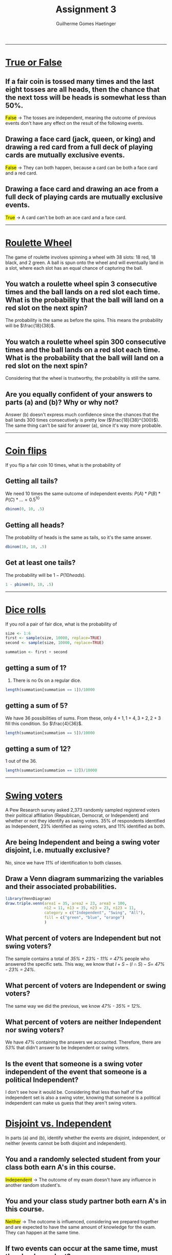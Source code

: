 #+TITLE: \huge Assignment 3
#+AUTHOR: Guilherme Gomes Haetinger
#+OPTIONS: toc:nil
#+LATEX_HEADER: \usepackage[margin=0.75in]{geometry}
#+LATEX_HEADER: \renewcommand{\familydefault}{\sfdefault}
#+LATEX_HEADER: \usepackage{xcolor}
#+LATEX_HEADER: \usepackage{fancyhdr}
#+LATEX_HEADER: \pagestyle{fancyplain}
#+LATEX_HEADER: \chead{Assignment 3 - Practical Statistics with R}
#+LATEX_HEADER: \lhead{Guilherme G. Haetinger}
#+LATEX_HEADER: \rhead{Fall 2019}
#+LATEX_HEADER: \usemintedstyle{friendly}


\thispagestyle{empty}

-----

* _True or False_

** If a fair coin is tossed many times and the last eight tosses are all heads, then the chance that the next toss will be heads is somewhat less than 50%.
   \colorbox{yellow}{False} $\to$ The tosses are independent, meaning the outcome of previous events don't have any effect on the result of the following events.
** Drawing a face card (jack, queen, or king) and drawing a red card from a full deck of playing cards are mutually exclusive events.
   \colorbox{yellow}{False} $\to$ They can both happen, because a card can be both a face card and a red card.
** Drawing a face card and drawing an ace from a full deck of playing cards are mutually exclusive events.
   \colorbox{yellow}{True} $\to$ A card can't be both an ace card and a face card.

-----

* _Roulette Wheel_
  The game of roulette involves spinning a wheel with 38 slots: 18 red, 18 black, and 2 green. A ball is spun onto the wheel and will eventually land in a slot, where each slot has an equal chance of capturing the ball.
** You watch a roulette wheel spin 3 consecutive times and the ball lands on a red slot each time. What is the probability that the ball will land on a red slot on the next spin?
   The probability is the same as before the spins. This means the probability will be $\frac{18}{38}$.
** You watch a roulette wheel spin 300 consecutive times and the ball lands on a red slot each time. What is the probability that the ball will land on a red slot on the next spin?
   Considering that the wheel is trustworthy, the probability is still the same.
** Are you equally confident of your answers to parts (a) and (b)? Why or why not?
   Answer (b) doesn't express much confidence since the chances that the ball lands 300 times consecutively is pretty low ($\frac{18}{38}^{300}$). The same thing can't be said for answer (a), since it's way more probable.

-----

* _Coin flips_
  If you flip a fair coin 10 times, what is the probability of
** Getting all tails?
   We need 10 times the same outcome of independent events: $P(A)*P(B)*P(C)*... = 0.5^{10}$

   #+attr_latex: :options bgcolor=lightgray
   #+BEGIN_SRC R :exports both :results value :session
     dbinom(0, 10, .5)
   #+END_SRC

** Getting all heads?
   The probability of heads is the same as tails, so it's the same answer.

   #+attr_latex: :options bgcolor=lightgray
   #+BEGIN_SRC R :exports both :results value :session
     dbinom(10, 10, .5)
   #+END_SRC

** Get at least one tails?
   The probability will be $1 - P(10 heads)$.

   #+attr_latex: :options bgcolor=lightgray
   #+BEGIN_SRC R :exports both :results value :session
     1 - pbinom(0, 10, .5)
   #+END_SRC

-----
* _Dice rolls_
  If you roll a pair of fair dice, what is the probability of

  #+attr_latex: :options bgcolor=lightgray
  #+BEGIN_SRC R :exports both :results value :session
    size <- 1:6
    first <- sample(size, 10000, replace=TRUE)
    second <- sample(size, 10000, replace=TRUE)

    summation <- first + second
  #+END_SRC
 
** getting a sum of 1?
   0. There is no 0s on a regular dice.
   
  #+attr_latex: :options bgcolor=lightgray
  #+BEGIN_SRC R :exports both :results value :session
    length(summation[summation == 1])/10000
  #+END_SRC
 
** getting a sum of 5?
   We have 36 possibilities of sums. From these, only $4+1, 1+4, 3+2, 2+3$ fill this condition. So $\frac{4}{36}$.

  #+attr_latex: :options bgcolor=lightgray
  #+BEGIN_SRC R :exports both :results value :session
    length(summation[summation == 5])/10000
  #+END_SRC
 
** getting a sum of 12?
   1 out of the 36.

  #+attr_latex: :options bgcolor=lightgray
  #+BEGIN_SRC R :exports both :results value :session
    length(summation[summation == 12])/10000
  #+END_SRC
-----
* _Swing voters_
  A Pew Research survey asked 2,373 randomly sampled registered voters their political affiliation (Republican, Democrat, or Independent) and whether or not they identify as swing voters. 35% of respondents identified as Independent, 23% identified as swing voters, and 11% identified as both.
** Are being Independent and being a swing voter disjoint, i.e. mutually exclusive?
   No, since we have /11%/ of identification to both classes.
** Draw a Venn diagram summarizing the variables and their associated probabilities.  
  #+attr_latex: :options bgcolor=lightgray
  #+BEGIN_SRC R :exports both :results graphics :file venn.png :session
    library(VennDiagram)
    draw.triple.venn(area1 = 35, area2 = 23, area3 = 100,
                     n12 = 11, n13 = 35, n23 = 23, n123 = 11,
                     category = c("Independent", "Swing", "All"),
                     fill = c("green", "blue", "orange")
                     )
  #+END_SRC
** What percent of voters are Independent but not swing voters?
   The sample contains a total of /35% + 23% - 11% = 47%/ people who answered the specific sets. This way, we know that $I + S - (I \cap S) - S =$ /47% - 23% = 24%/. 
** What percent of voters are Independent or swing voters?
   The same way we did the previous, we know /47% - 35% = 12%/.
** What percent of voters are neither Independent nor swing voters?
   We have /47%/ containing the answers we accounted. Therefore, there are /53%/ that didn't answer to be Independent or swing voters.
** Is the event that someone is a swing voter independent of the event that someone is a political Independent?
   I don't see how it would be. Considering that less than half of the independent set is also a swing voter, knowing that someone is a political independent can make us guess that they aren't swing voters.
* _Disjoint vs. Independent_
  In parts (a) and (b), identify whether the events are disjoint, independent, or neither (events cannot be both disjoint and independent).
** You and a randomly selected student from your class both earn A's in this course.
   \colorbox{yellow}{Independent} $\to$ The outcome of my exam doesn't have any influence in another random student's.
** You and your class study partner both earn A's in this course.
   \colorbox{yellow}{Neither} $\to$ The outcome is influenced, considering we prepared together and are expected to have the same amount of knowledge for the exam. They can happen at the same time.
** If two events can occur at the same time, must they be dependent?
   No. But they can't be disjoint.
* _Guessing on an exam_
  In a multiple choice exam, there are 5 questions and 4 choices for each question (a, b, c, d). Nancy has not studied for the exam at all and decides to randomly guess the answers. What is the probability that:
** the first question she gets right is the 5th question?
   We can establish an order for it, then we have $P(Wrong) * P(Wrong) * P(Wrong) * P(Wrong) * P(Right) = (\frac{3}{4})^4 * \frac{1}{4} = \frac{81}{1024}$.
** she gets all of the questions right?
   The order goes the same as before, but with all "right" probabilities $\to (\frac{1}{4}^5) = \frac{1}{1024}$.
** she gets at least one question right?
   We calculate that by subtracting 100% to the probability of all being wrong. This way we have $1 - \frac{243}{1024} = \frac{781}{1024}$.
 
  #+attr_latex: :options bgcolor=lightgray
  #+BEGIN_SRC R :exports both :results value :session
    1 - pbinom(0, 5, 1/4)
  #+END_SRC

* _Educational attainment of couples_
  The table below shows the distribution of education level attained by US residents by gender based on data collected in the 2010 American Community Survey.
#+attr_latex: width=\textwidth
#+ATTR_HTML: width="%"
[[file:table.png]]

** What is the probability that a randomly chosen man has at least a Bachelor's degree?
   It's $0.16 + 0.09 = 0.25$.
** What is the probability that a randomly chosen woman has at least a Bachelor's degree?
   It's $0.17 + 0.09 = 0.26$.
** What is the probability that a man and a woman getting married both have at least a Bachelor's degree? Note any assumptions you must make to answer this question.
   Assuming that both events are independent, if both of them should have at least a Bachelor's degree, we can just find the product of their individual probability: $0.25 * 0.26 = 0.065$. 
** If you made an assumption in part (c), do you think it was reasonable? If you didn't make an assumption, double check your earlier answer and then return to this part.
   I don't think it's reasonable. We have to consider that many people get married with people they met while living similar experiences (high school/college dating, work environment, ...), therefore we should not expect that the events are independent, because they probably have the same education to begin with.
* _School absences_
Data collected at elementary schools in DeKalb County, GA suggest that each year roughly 25% of students miss exactly one day of school, 15% miss 2 days, and 28% miss 3 or more days due to sickness.
** What is the probability that a student chosen at random doesn't miss any days of school due to sickness this year?
   The random student can't be in any of the sets described, so we have /100% - 25% - 15% - 28% = 32%/.
** What is the probability that a student chosen at random misses no more than one day?
   The random student, now, can fall into the 1st set presented, giving us /100% - 15% - 28% = 57%/.
** What is the probability that a student chosen at random misses at least one day?
   We can just take away the probability found in the 1st question, giving us /100% - 32% = 68%/.
** If a parent has two kids at a DeKalb County elementary school, what is the probability that neither kid will miss any school? Note any assumption you must make to answer this question.
   We must assume that the events are independent. This way, we can just simply find the product of the probabilities: $0.32 * 0.32 = 0.1024$.
** If a parent has two kids at a DeKalb County elementary school, what is the probability that both kids will miss some school, i.e. at least one day? Note any assumption you make.
   We take the same assumption as before. Now we find $0.68 * 0.68 = 0.4624$.
** If you made an assumption in part (d) or (e), do you think it was reasonable? If you didn't make any \assumptions, double check your earlier answers.
   We have the same case as the previous question, in which people will frequent the same places. It's even clearer, in this example, that the events are not independent. Suppose one of the kids is sick, the other one might get sick because of it. Suppose that the parents are super neurotic and never get sick, both kids will frequent an establishment where getting diseases is hard. This way, we can conclude that the assumption isn't reasonable.
